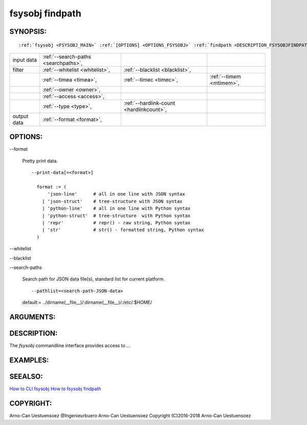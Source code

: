 .. _FSYSOBJ_FINDPATH:

fsysobj findpath
----------------

.. _SYNOPSIS_FSYSOBJFINDPATH:

SYNOPSIS:
^^^^^^^^^
.. parsed-literal::

  :ref:`fsysobj <FSYSOBJ_MAIN>` :ref:`[OPTIONS] <OPTIONS_FSYSOBJ>` :ref:`findpath <DESCRIPTION_FSYSOBJFINDPATH>` :ref:`[CMDOPTIONS] <OPTIONS_FSYSOBJFINDPATH>` :ref:`\<path-filelist\> <ARGUMENTS_FSYSOBJFINDPATH>` 

+-------------+--------------------------------------+------------------------------------------+--------------------------+
| input data  | :ref:`--search-paths <searchpaths>`, |                                          |                          |
+-------------+--------------------------------------+------------------------------------------+--------------------------+
| filter      | :ref:`--whitelist <whitelist>`,      | :ref:`--blacklist <blacklist>`,          |                          |
+-------------+--------------------------------------+------------------------------------------+--------------------------+
|             | :ref:`--timea <timea>`,              | :ref:`--timec <timec>`,                  | :ref:`--timem <mtimem>`, |
+-------------+--------------------------------------+------------------------------------------+--------------------------+
|             | :ref:`--owner <owner>`,              |                                          |                          |
+-------------+--------------------------------------+------------------------------------------+--------------------------+
|             | :ref:`--access <access>`,            |                                          |                          |
+-------------+--------------------------------------+------------------------------------------+--------------------------+
|             | :ref:`--type <type>`,                | :ref:`--hardlink-count <hardlinkcount>`, |                          |
+-------------+--------------------------------------+------------------------------------------+--------------------------+
| output data | :ref:`--format <format>`,            |                                          |                          |
+-------------+--------------------------------------+------------------------------------------+--------------------------+


.. _OPTIONS_FSYSOBJFINDPATH:

OPTIONS:
^^^^^^^^
.. index::
   single: options; --format

.. _format:

-\-format

   Pretty print data. ::

     --print-data[=<format>]

       format := (
           'json-line'      # all in one line with JSON syntax
         | 'json-struct'    # tree-structure with JSON syntax
         | 'python-line'    # all in one line with Python syntax
         | 'python-struct'  # tree-structure  with Python syntax
         | 'repr'           # repr() - raw string, Python syntax
         | 'str'            # str() - formatted string, Python syntax
       )

.. index::
   single: options; --whitelist

.. _whitelist:

-\-whitelist

.. index::
   single: options; --blacklist

.. _blacklist:

-\-blacklist

.. index::
   single: options; --search-paths

.. _searchpaths:

-\-search-paths

  Search path for JSON data file(s), standard list for current platform. ::

     --pathlist=<search-path-JSON-data>

  default:= ../dirname(__file__)/:dirname(__file__)/:/etc/:$HOME/


.. _ARGUMENTS_FSYSOBJFINDPATH:

ARGUMENTS:
^^^^^^^^^^

.. _DESCRIPTION_FSYSOBJFINDPATH:

DESCRIPTION:
^^^^^^^^^^^^
The *fsysobj* commandline interface provides access to ...

EXAMPLES:
^^^^^^^^^

SEEALSO:
^^^^^^^^
`How to CLI fsysobj <howto_cli_fsysobj.html>`_
`How to fsysobj findpath <howto_cli_fsysobj_findpath.html>`_

COPYRIGHT:
^^^^^^^^^^
Arno-Can Uestuensoez @Ingenieurbuero Arno-Can Uestuensoez Copyright (C)2016-2018 Arno-Can Uestuensoez
